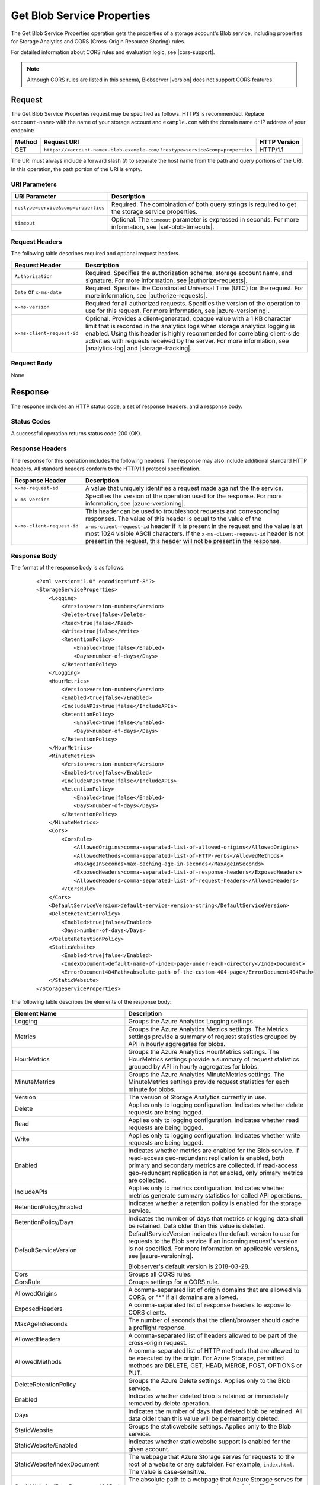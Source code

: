 .. _Get Blob Service Properties:

Get Blob Service Properties
===========================

The Get Blob Service Properties operation gets the properties of a storage
account's Blob service, including properties for Storage Analytics and CORS
(Cross-Origin Resource Sharing) rules.

For detailed information about CORS rules and evaluation logic, see |cors-support|.

.. note::

   Although CORS rules are listed in this schema, Blobserver |version| does not
   support CORS features.

Request
-------

The Get Blob Service Properties request may be specified as follows. HTTPS
is recommended. Replace ``<account-name>`` with the name of your storage
account and ``example.com`` with the domain name or IP address of your endpoint:

.. tabularcolumns:: lll
.. table::
      
   +--------+------------------------------------------------------------------------------+--------------+
   | Method | Request URI                                                                  | HTTP Version |
   +========+==============================================================================+==============+
   | GET    | ``https://<account-name>.blob.example.com/?restype=service&comp=properties`` | HTTP/1.1     |
   +--------+------------------------------------------------------------------------------+--------------+
   
The URI must always include a forward slash (/) to separate the host name from
the path and query portions of the URI. In this operation, the path portion of
the URI is empty.

URI Parameters
~~~~~~~~~~~~~~

+-------------------------------------+-------------------------------------------------------------------+
| URI Parameter                       | Description                                                       |
+=====================================+===================================================================+
| ``restype=service&comp=properties`` | Required. The combination of both query strings is required to get|
|                                     | the storage service properties.                                   |
+-------------------------------------+-------------------------------------------------------------------+
| ``timeout``                         | Optional. The ``timeout`` parameter is expressed in seconds. For  |
|                                     | more information, see |set-blob-timeouts|.                        |
+-------------------------------------+-------------------------------------------------------------------+

Request Headers
~~~~~~~~~~~~~~~

The following table describes required and optional request headers.

.. tabularcolumns:: ll
.. table::   

   +----------------------------+---------------------------------------------------------------------------+
   | Request Header             | Description                                                               |
   +============================+===========================================================================+
   | ``Authorization``          | Required. Specifies the authorization scheme, storage account name, and   |
   |                            | signature. For more information, see |authorize-requests|.                |
   +----------------------------+---------------------------------------------------------------------------+
   | ``Date`` or ``x-ms-date``  | Required. Specifies the Coordinated Universal Time (UTC) for the request. |
   |                            | For more information, see |authorize-requests|.                           |
   +----------------------------+---------------------------------------------------------------------------+
   | ``x-ms-version``           | Required for all authorized requests. Specifies the version of the        |
   |                            | operation to use for this request. For more information, see              |
   |                            | |azure-versioning|.                                                       |
   +----------------------------+---------------------------------------------------------------------------+
   | ``x-ms-client-request-id`` | Optional. Provides a client-generated, opaque value with a 1 KB character |
   |                            | limit that is recorded in the analytics logs when storage analytics       |
   |                            | logging is enabled. Using this header is highly recommended for           |
   |                            | correlating client-side activities with requests received by the server.  |
   |                            | For more information, see |analytics-log| and |storage-tracking|.         |
   +----------------------------+---------------------------------------------------------------------------+


Request Body
~~~~~~~~~~~~

None

Response
--------

The response includes an HTTP status code, a set of response headers, and a
response body.

Status Codes
~~~~~~~~~~~~

A successful operation returns status code 200 (OK).

Response Headers
~~~~~~~~~~~~~~~~

The response for this operation includes the following headers. The response may
also include additional standard HTTP headers. All standard headers conform to
the HTTP/1.1 protocol specification.

.. tabularcolumns:: ll
.. table::
   
   +----------------------------+--------------------------------------------------------------+
   | Response Header            | Description                                                  |
   +============================+==============================================================+
   | ``x-ms-request-id``        | A value that uniquely identifies a request made against the  |
   |                            | the service.                                                 |
   +----------------------------+--------------------------------------------------------------+
   | ``x-ms-version``           | Specifies the version of the operation used for the          |
   |                            | response. For more information, see |azure-versioning|.      |  
   +----------------------------+--------------------------------------------------------------+
   | ``x-ms-client-request-id`` | This header can be used to troubleshoot requests and         |
   |                            | corresponding responses. The value of this header is equal   |
   |                            | to the value of the ``x-ms-client-request-id`` header if it  |
   |                            | is present in the request and the value is at most 1024      |
   |                            | visible ASCII characters. If the ``x-ms-client-request-id``  |
   |                            | header is not present in the request, this header will not   |
   |                            | be present in the response.                                  |
   +----------------------------+--------------------------------------------------------------+


Response Body
~~~~~~~~~~~~~

The format of the response body is as follows:

   ::

      <?xml version="1.0" encoding="utf-8"?>  
      <StorageServiceProperties>  
          <Logging>  
              <Version>version-number</Version>  
              <Delete>true|false</Delete>  
              <Read>true|false</Read>  
              <Write>true|false</Write>  
              <RetentionPolicy>  
                  <Enabled>true|false</Enabled>  
                  <Days>number-of-days</Days>  
              </RetentionPolicy>  
          </Logging>  
          <HourMetrics>  
              <Version>version-number</Version>  
              <Enabled>true|false</Enabled>  
              <IncludeAPIs>true|false</IncludeAPIs>  
              <RetentionPolicy>  
                  <Enabled>true|false</Enabled>  
                  <Days>number-of-days</Days>  
              </RetentionPolicy>  
          </HourMetrics>  
          <MinuteMetrics>  
              <Version>version-number</Version>  
              <Enabled>true|false</Enabled>  
              <IncludeAPIs>true|false</IncludeAPIs>  
              <RetentionPolicy>  
                  <Enabled>true|false</Enabled>  
                  <Days>number-of-days</Days>  
              </RetentionPolicy>  
          </MinuteMetrics>  
          <Cors>  
              <CorsRule>  
                  <AllowedOrigins>comma-separated-list-of-allowed-origins</AllowedOrigins>  
                  <AllowedMethods>comma-separated-list-of-HTTP-verbs</AllowedMethods>  
                  <MaxAgeInSeconds>max-caching-age-in-seconds</MaxAgeInSeconds>  
                  <ExposedHeaders>comma-separated-list-of-response-headers</ExposedHeaders>  
                  <AllowedHeaders>comma-separated-list-of-request-headers</AllowedHeaders>  
              </CorsRule>  
          </Cors>    
          <DefaultServiceVersion>default-service-version-string</DefaultServiceVersion>
          <DeleteRetentionPolicy>
              <Enabled>true|false</Enabled>
              <Days>number-of-days</Days>
          </DeleteRetentionPolicy>
          <StaticWebsite>
              <Enabled>true|false</Enabled>
              <IndexDocument>default-name-of-index-page-under-each-directory</IndexDocument>
              <ErrorDocument404Path>absolute-path-of-the-custom-404-page</ErrorDocument404Path>
          </StaticWebsite>
      </StorageServiceProperties>  

The following table describes the elements of the response body:

.. tabularcolumns:: ll
.. table::
   :widths: auto
	    
   +-----------------------------------+-----------------------------------+
   | Element Name                      | Description                       |
   +===================================+===================================+
   | Logging                           | Groups the Azure Analytics        |
   |                                   | Logging settings.                 |
   +-----------------------------------+-----------------------------------+
   | Metrics                           | Groups the Azure Analytics        |
   |                                   | Metrics settings. The             |
   |                                   | Metrics settings provide a        |
   |                                   | summary of request statistics     |
   |                                   | grouped by API in hourly          |
   |                                   | aggregates for blobs.             |
   +-----------------------------------+-----------------------------------+
   | HourMetrics                       | Groups the Azure Analytics        |
   |                                   | HourMetrics settings. The         |
   |                                   | HourMetrics settings provide      |
   |                                   | a summary of request statistics   |
   |                                   | grouped by API in hourly          |
   |                                   | aggregates for blobs.             |
   +-----------------------------------+-----------------------------------+
   | MinuteMetrics                     | Groups the Azure Analytics        |
   |                                   | MinuteMetrics settings. The       |
   |                                   | MinuteMetrics settings            |
   |                                   | provide request statistics for    |
   |                                   | each minute for blobs.            |
   +-----------------------------------+-----------------------------------+
   | Version                           | The version of Storage Analytics  |
   |                                   | currently in use.                 |
   +-----------------------------------+-----------------------------------+
   | Delete                            | Applies only to logging           |
   |                                   | configuration. Indicates whether  |
   |                                   | delete requests are being logged. |
   +-----------------------------------+-----------------------------------+
   | Read                              | Applies only to logging           |
   |                                   | configuration. Indicates whether  |
   |                                   | read requests are being logged.   |
   +-----------------------------------+-----------------------------------+
   | Write                             | Applies only to logging           |
   |                                   | configuration. Indicates whether  |
   |                                   | write requests are being logged.  |
   +-----------------------------------+-----------------------------------+
   | Enabled                           | Indicates whether metrics are     |
   |                                   | enabled for the Blob service.     |
   |                                   | If read-access geo-redundant      |
   |                                   | replication is enabled, both      |
   |                                   | primary and secondary metrics are |
   |                                   | collected. If read-access         |
   |                                   | geo-redundant replication is not  |
   |                                   | enabled, only primary metrics are |
   |                                   | collected.                        |
   +-----------------------------------+-----------------------------------+
   | IncludeAPIs                       | Applies only to metrics           |
   |                                   | configuration. Indicates whether  |
   |                                   | metrics generate summary          |
   |                                   | statistics for called API         |
   |                                   | operations.                       |
   +-----------------------------------+-----------------------------------+
   | RetentionPolicy/Enabled           | Indicates whether a retention     |
   |                                   | policy is enabled for the storage |
   |                                   | service.                          |
   +-----------------------------------+-----------------------------------+
   | RetentionPolicy/Days              | Indicates the number of days that |
   |                                   | metrics or logging data shall be  |
   |                                   | retained. Data older than this    |
   |                                   | value is deleted.                 |
   +-----------------------------------+-----------------------------------+
   | DefaultServiceVersion             | DefaultServiceVersion             |
   |                                   | indicates the default version to  |
   |                                   | use for requests to the Blob      |
   |                                   | service if an incoming            |
   |                                   | request's version is not          |
   |                                   | specified. For more information   |
   |                                   | on applicable versions, see       |
   |                                   | |azure-versioning|.               |
   |                                   |                                   |
   |                                   | Blobserver's default version is   |
   |                                   | 2018-03-28.                       |
   +-----------------------------------+-----------------------------------+
   | Cors                              | Groups all CORS rules.            |
   +-----------------------------------+-----------------------------------+
   | CorsRule                          | Groups settings for a CORS rule.  |
   +-----------------------------------+-----------------------------------+
   | AllowedOrigins                    | A comma-separated list of origin  |
   |                                   | domains that are allowed via      |
   |                                   | CORS, or "*" if all domains are   |
   |                                   | allowed.                          |
   +-----------------------------------+-----------------------------------+
   | ExposedHeaders                    | A comma-separated list of         |
   |                                   | response headers to expose to     |
   |                                   | CORS clients.                     |
   +-----------------------------------+-----------------------------------+
   | MaxAgeInSeconds                   | The number of seconds that the    |
   |                                   | client/browser should cache a     |
   |                                   | preflight response.               |
   +-----------------------------------+-----------------------------------+
   | AllowedHeaders                    | A comma-separated list of headers |
   |                                   | allowed to be part of the         |
   |                                   | cross-origin request.             |
   +-----------------------------------+-----------------------------------+
   | AllowedMethods                    | A comma-separated list of HTTP    |
   |                                   | methods that are allowed to be    |
   |                                   | executed by the origin. For Azure |
   |                                   | Storage, permitted methods are    |
   |                                   | DELETE, GET, HEAD, MERGE, POST,   |
   |                                   | OPTIONS or PUT.                   |
   +-----------------------------------+-----------------------------------+
   | DeleteRetentionPolicy             | Groups the Azure Delete settings. |
   |                                   | Applies only to the Blob service. |
   +-----------------------------------+-----------------------------------+
   | Enabled                           | Indicates whether deleted blob    |
   |                                   | is retained or immediately        |
   |                                   | removed by delete operation.      |
   +-----------------------------------+-----------------------------------+
   | Days                              | Indicates the number of days that |
   |                                   | deleted blob be retained. All     |
   |                                   | data older than this value will   |
   |                                   | be permanently deleted.           |
   +-----------------------------------+-----------------------------------+
   | StaticWebsite                     | Groups the staticwebsite          |
   |                                   | settings. Applies only to the     |
   |                                   | Blob service.                     |
   +-----------------------------------+-----------------------------------+
   | StaticWebsite/Enabled             | Indicates whether                 |
   |                                   | staticwebsite support is          |
   |                                   | enabled for the given account.    |
   +-----------------------------------+-----------------------------------+
   | StaticWebsite/IndexDocument       | The webpage that Azure Storage    |
   |                                   | serves for requests to the root   |
   |                                   | of a website or any subfolder.    |
   |                                   | For example, ``index.html``. The  |
   |                                   | value is case-sensitive.          |
   +-----------------------------------+-----------------------------------+
   | StaticWebsite/ErrorDocument404Path| The absolute path to a webpage    |
   |                                   | that Azure Storage serves for     |
   |                                   | requests that do not correspond   |
   |                                   | to an existing file. For example, |
   |                                   | ``error/404.html``. The value is  |
   |                                   | case-sensitive.                   |
   +-----------------------------------+-----------------------------------+

Authorization
~~~~~~~~~~~~~

Only the storage account owner may call this operation.

Sample Request and Response
~~~~~~~~~~~~~~~~~~~~~~~~~~~

The following sample URI makes a request to get the Blob service properties for
the fictional storage account named "myaccount":

   ::

      GET https://myaccount.blob.example.com/?restype=service&comp=properties&timeout=30 HTTP/1.1  

The request is sent with the following headers:

   ::

      x-ms-version: 2018-03-28
      x-ms-date: Tue, 12 Sep 2018 23:38:36 GMT
      Authorization: SharedKey myaccount:Z1lTLDwtq5o1UYQluucdsXk6/iB7YxEu0m6VofAEkUE=  
      Host: myaccount.blob.example.com

After the request has been sent, the following response is returned:

   ::

      HTTP/1.1 200 OK
      Transfer-Encoding: chunked
      Content-Type: application/xml
      Server: Windows-Azure-Blob/1.0 Microsoft-HTTPAPI/2.0
      x-ms-request-id: cb939a31-0cc6-49bb-9fe5-3327691f2a30  
      x-ms-version: 2018-03-28
      Date: Tue, 12 Sep 2018 23:38:35 GMT  

The response includes the following XML body:

   ::

      <?xml version="1.0" encoding="utf-8"?>  
      <StorageServiceProperties>  
          <Logging>  
              <Version>1.0</Version>  
              <Delete>true</Delete>  
              <Read>false</Read>  
              <Write>true</Write>  
              <RetentionPolicy>  
                  <Enabled>true</Enabled>  
                  <Days>7</Days>  
              </RetentionPolicy>  
          </Logging>  
          <HourMetrics>  
              <Version>1.0</Version>  
              <Enabled>true</Enabled>  
              <IncludeAPIs>false</IncludeAPIs>  
              <RetentionPolicy>  
                  <Enabled>true</Enabled>  
                  <Days>7</Days>  
              </RetentionPolicy>  
          </HourMetrics>  
          <MinuteMetrics>  
              <Version>1.0</Version>  
              <Enabled>true</Enabled>  
              <IncludeAPIs>true</IncludeAPIs>  
              <RetentionPolicy>  
                  <Enabled>true</Enabled>  
                  <Days>7</Days>  
              </RetentionPolicy>  
          </MinuteMetrics>  
          <Cors>  
              <CorsRule>  
                  <AllowedOrigins> http://www.fabrikam.com,http://www.contoso.com</AllowedOrigins>  
                  <AllowedMethods>GET,PUT</AllowedMethods>  
                  <MaxAgeInSeconds>500</MaxAgeInSeconds>  
                  <ExposedHeaders>x-ms-meta-data*,x-ms-meta-customheader</ExposedHeaders>  
                  <AllowedHeaders>x-ms-meta-target*,x-ms-meta-customheader</AllowedHeaders>  
              </CorsRule>  
          </Cors>  
          <DefaultServiceVersion>2017-07-29</DefaultServiceVersion>
          <DeleteRetentionPolicy>
              <Enabled>true</Enabled>
              <Days>5</Days>
          </DeleteRetentionPolicy>
          <StaticWebsite>  
              <Enabled>true</Enabled>  
              <IndexDocument>index.html</IndexDocument>  
              <ErrorDocument404Path>error/404.html</ErrorDocument404Path>  
          </StaticWebsite>      
      </StorageServiceProperties>    
     

